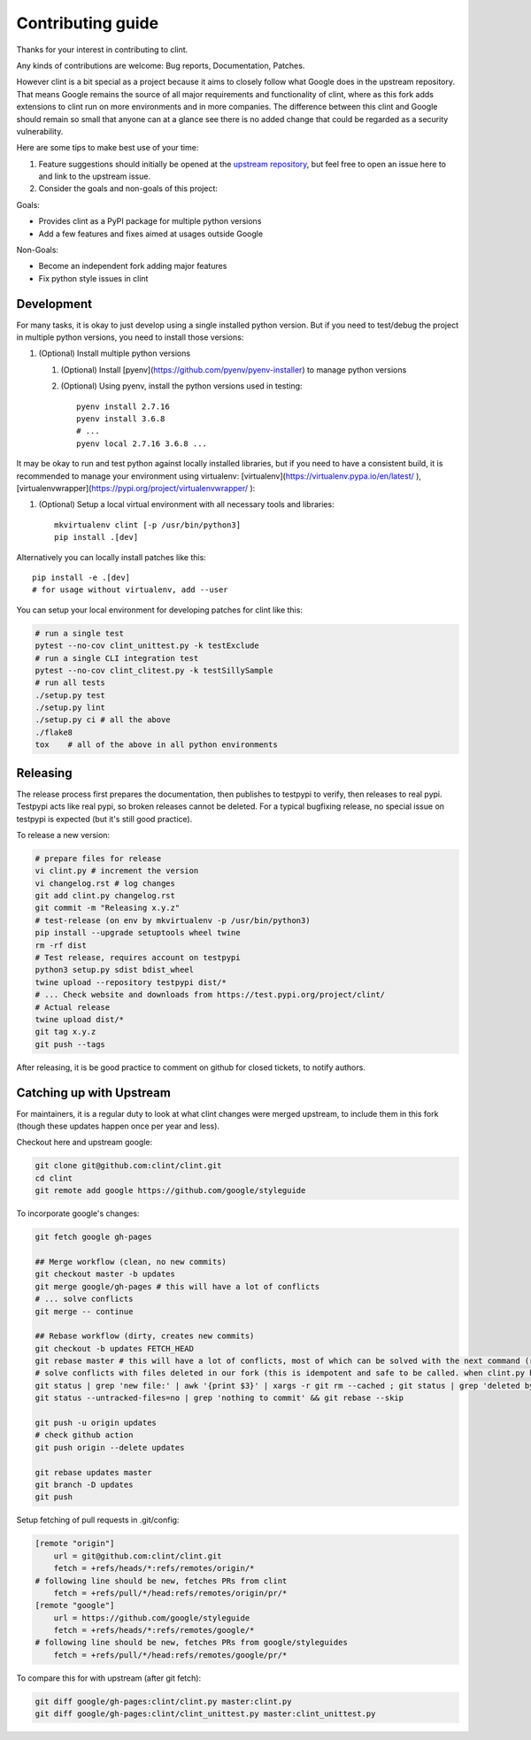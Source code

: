 Contributing guide
==================

Thanks for your interest in contributing to clint.

Any kinds of contributions are welcome: Bug reports, Documentation, Patches.

However clint is a bit special as a project because it aims to closely follow what Google does in the upstream repository.
That means Google remains the source of all major requirements and functionality of clint, where as this fork adds extensions to clint run on more environments and in more companies.
The difference between this clint and Google should remain so small that anyone can at a glance see there is no added change that could be regarded as a security vulnerability.

Here are some tips to make best use of your time:

1. Feature suggestions should initially be opened at the `upstream repository <https://github.com/google/styleguide>`_, but feel free to open an issue here to and link to the upstream issue.

2. Consider the goals and non-goals of this project:

Goals:

* Provides clint as a PyPI package for multiple python versions
* Add a few features and fixes aimed at usages outside Google

Non-Goals:

* Become an independent fork adding major features
* Fix python style issues in clint


Development
-----------

For many tasks, it is okay to just develop using a single installed python version. But if you need to test/debug the project in multiple python versions, you need to install those versions::

1. (Optional) Install multiple python versions

   1. (Optional) Install [pyenv](https://github.com/pyenv/pyenv-installer) to manage python versions
   2. (Optional) Using pyenv, install the python versions used in testing::

        pyenv install 2.7.16
        pyenv install 3.6.8
        # ...
        pyenv local 2.7.16 3.6.8 ...

It may be okay to run and test python against locally installed libraries, but if you need to have a consistent build, it is recommended to manage your environment using virtualenv: [virtualenv](https://virtualenv.pypa.io/en/latest/ ), [virtualenvwrapper](https://pypi.org/project/virtualenvwrapper/ ):

1. (Optional) Setup a local virtual environment with all necessary tools and libraries::

      mkvirtualenv clint [-p /usr/bin/python3]
      pip install .[dev]

Alternatively you can locally install patches like this::

    pip install -e .[dev]
    # for usage without virtualenv, add --user

You can setup your local environment for developing patches for clint like this:

.. code-block:: bash

    # run a single test
    pytest --no-cov clint_unittest.py -k testExclude
    # run a single CLI integration test
    pytest --no-cov clint_clitest.py -k testSillySample
    # run all tests
    ./setup.py test
    ./setup.py lint
    ./setup.py ci # all the above
    ./flake8
    tox    # all of the above in all python environments

Releasing
---------

The release process first prepares the documentation, then publishes to testpypi to verify, then releases to real pypi. Testpypi acts like real pypi, so broken releases cannot be deleted. For a typical bugfixing release, no special issue on testpypi is expected (but it's still good practice).

To release a new version:

.. code-block:: bash

    # prepare files for release
    vi clint.py # increment the version
    vi changelog.rst # log changes
    git add clint.py changelog.rst
    git commit -m "Releasing x.y.z"
    # test-release (on env by mkvirtualenv -p /usr/bin/python3)
    pip install --upgrade setuptools wheel twine
    rm -rf dist
    # Test release, requires account on testpypi
    python3 setup.py sdist bdist_wheel
    twine upload --repository testpypi dist/*
    # ... Check website and downloads from https://test.pypi.org/project/clint/
    # Actual release
    twine upload dist/*
    git tag x.y.z
    git push --tags

After releasing, it is be good practice to comment on github for closed tickets, to notify authors.

Catching up with Upstream
-------------------------

For maintainers, it is a regular duty to look at what clint changes were merged upstream, to include them in this fork (though these updates happen once per year and less).

Checkout here and upstream google:

.. code-block:: bash

    git clone git@github.com:clint/clint.git
    cd clint
    git remote add google https://github.com/google/styleguide

To incorporate google's changes:

.. code-block:: bash

    git fetch google gh-pages

    ## Merge workflow (clean, no new commits)
    git checkout master -b updates
    git merge google/gh-pages # this will have a lot of conflicts
    # ... solve conflicts
    git merge -- continue
    
    ## Rebase workflow (dirty, creates new commits)
    git checkout -b updates FETCH_HEAD
    git rebase master # this will have a lot of conflicts, most of which can be solved with the next command (run repeatedly)
    # solve conflicts with files deleted in our fork (this is idempotent and safe to be called. when clint.py has conflicts, it will do nothing)
    git status | grep 'new file:' | awk '{print $3}' | xargs -r git rm --cached ; git status | grep 'deleted by us' | awk '{print $4}' | xargs -r git rm
    git status --untracked-files=no | grep 'nothing to commit' && git rebase --skip

    git push -u origin updates
    # check github action
    git push origin --delete updates

    git rebase updates master
    git branch -D updates
    git push

Setup fetching of pull requests in .git/config:

.. code-block:: bash

    [remote "origin"]
    	url = git@github.com:clint/clint.git
    	fetch = +refs/heads/*:refs/remotes/origin/*
    # following line should be new, fetches PRs from clint
    	fetch = +refs/pull/*/head:refs/remotes/origin/pr/*
    [remote "google"]
    	url = https://github.com/google/styleguide
    	fetch = +refs/heads/*:refs/remotes/google/*
    # following line should be new, fetches PRs from google/styleguides
    	fetch = +refs/pull/*/head:refs/remotes/google/pr/*


To compare this for with upstream (after git fetch):

.. code-block:: bash

    git diff google/gh-pages:clint/clint.py master:clint.py
    git diff google/gh-pages:clint/clint_unittest.py master:clint_unittest.py
